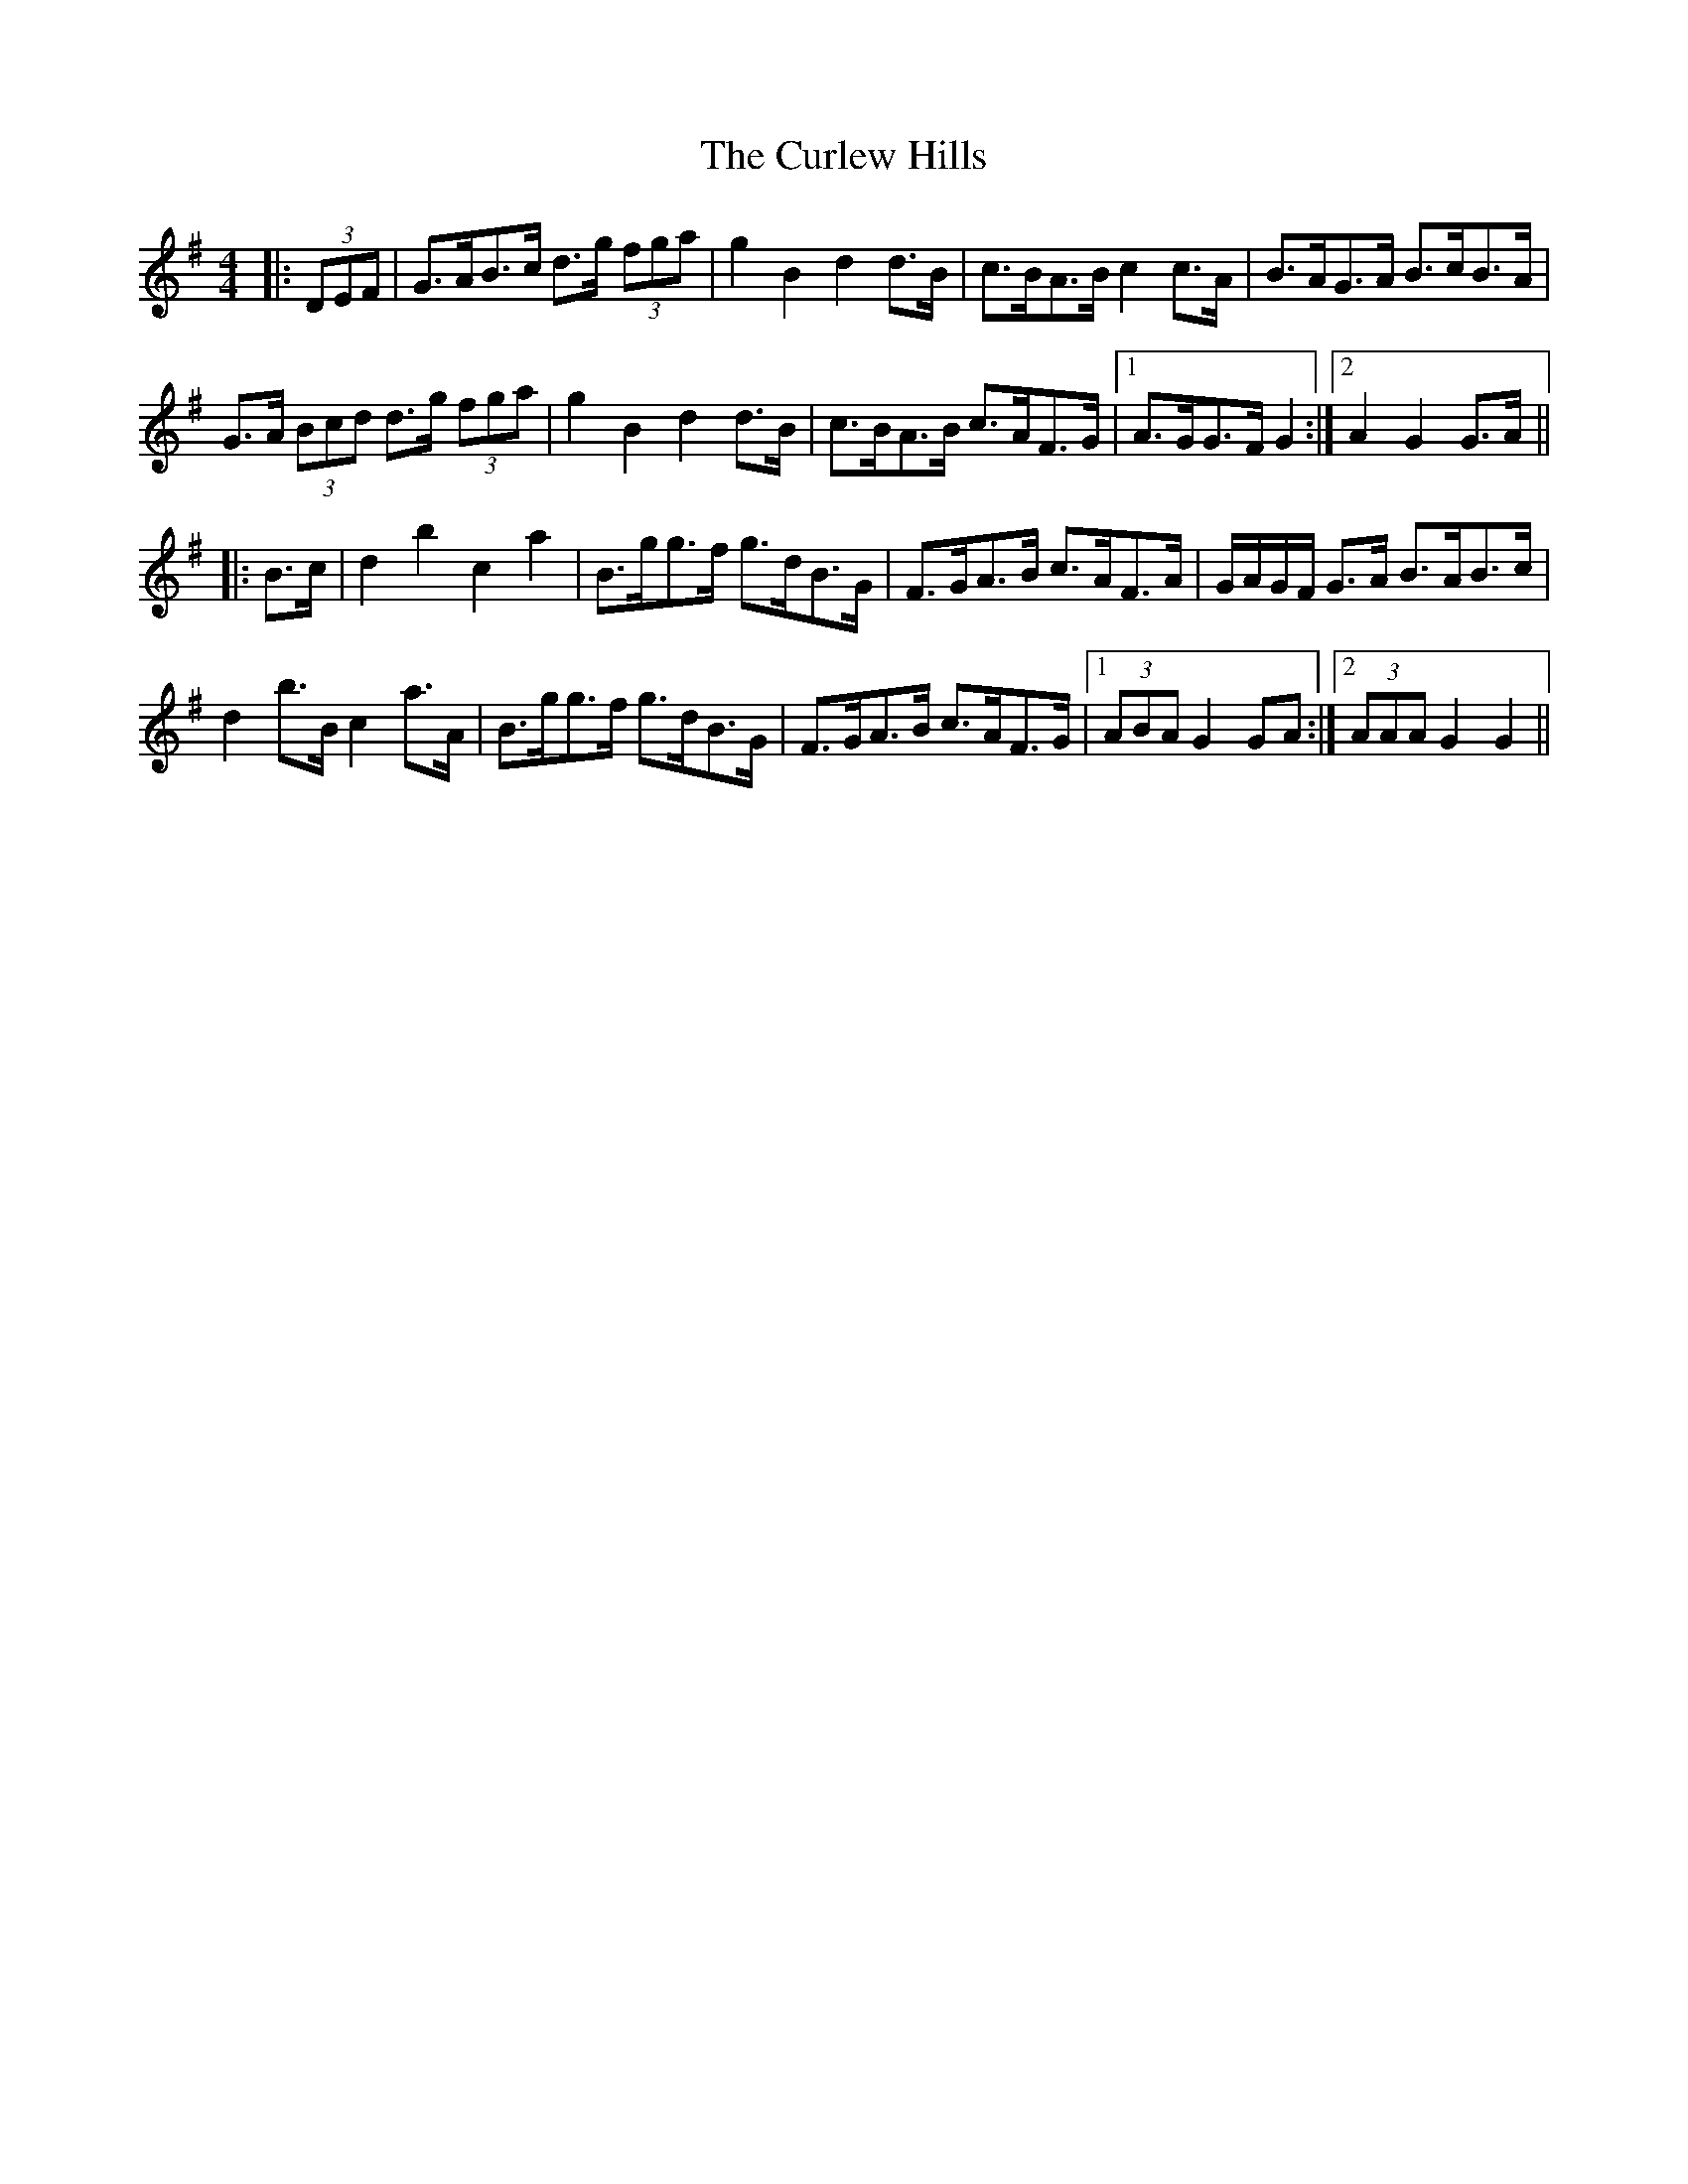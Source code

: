 X: 8893
T: Curlew Hills, The
R: barndance
M: 4/4
K: Gmajor
|:(3DEF|G>AB>c d>g (3fga|g2 B2 d2 d>B|c>BA>B c2 c>A|B>AG>A B>cB>A|
G>A (3Bcd d>g (3fga|g2 B2 d2 d>B|c>BA>B c>AF>G|1 A>GG>F G2:|2 A2 G2 G>A||
|:B>c|d2 b2 c2 a2|B>gg>f g>dB>G|F>GA>B c>AF>A|G/A/G/F/ G>A B>AB>c|
d2 b>B c2 a>A|B>gg>f g>dB>G|F>GA>B c>AF>G|1 (3ABA G2 GA:|2 (3AAA G2 G2||

